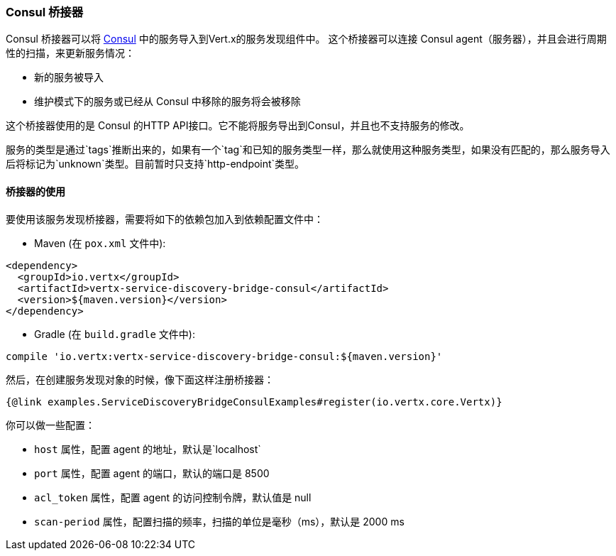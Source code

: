=== Consul 桥接器

Consul 桥接器可以将 http://consul.io[Consul] 中的服务导入到Vert.x的服务发现组件中。
这个桥接器可以连接 Consul agent（服务器），并且会进行周期性的扫描，来更新服务情况：

* 新的服务被导入
* 维护模式下的服务或已经从 Consul 中移除的服务将会被移除

这个桥接器使用的是 Consul 的HTTP API接口。它不能将服务导出到Consul，并且也不支持服务的修改。

服务的类型是通过`tags`推断出来的，如果有一个`tag`和已知的服务类型一样，那么就使用这种服务类型，如果没有匹配的，那么服务导入后将标记为`unknown`类型。目前暂时只支持`http-endpoint`类型。

==== 桥接器的使用

要使用该服务发现桥接器，需要将如下的依赖包加入到依赖配置文件中：

* Maven (在 `pox.xml` 文件中):

[source,xml,subs="+attributes"]
----
<dependency>
  <groupId>io.vertx</groupId>
  <artifactId>vertx-service-discovery-bridge-consul</artifactId>
  <version>${maven.version}</version>
</dependency>
----

* Gradle (在 `build.gradle` 文件中):

[source,groovy,subs="+attributes"]
----
compile 'io.vertx:vertx-service-discovery-bridge-consul:${maven.version}'
----

然后，在创建服务发现对象的时候，像下面这样注册桥接器：

[source, $lang]
----
{@link examples.ServiceDiscoveryBridgeConsulExamples#register(io.vertx.core.Vertx)}
----

你可以做一些配置：

* `host` 属性，配置 agent 的地址，默认是`localhost`
* `port` 属性，配置 agent 的端口，默认的端口是 8500
* `acl_token` 属性，配置 agent 的访问控制令牌，默认值是 null
* `scan-period` 属性，配置扫描的频率，扫描的单位是毫秒（ms），默认是 2000 ms
